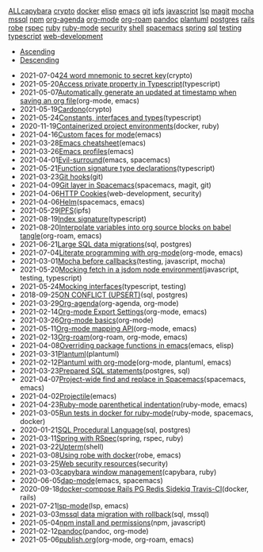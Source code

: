 #+TITLE: 

#+BEGIN_EXPORT html

<div id="tag-filter-component" uk-filter="target: .js-filter"><div class="tags uk-subnav uk-subnav-pill"><span uk-filter-control="group: tag"><a href="#">ALL</a></span><span id="filter-capybara" uk-filter-control="filter: .capybara; group: tag"><a href="#">capybara</a></span>
<span id="filter-crypto" uk-filter-control="filter: .crypto; group: tag"><a href="#">crypto</a></span>
<span id="filter-docker" uk-filter-control="filter: .docker; group: tag"><a href="#">docker</a></span>
<span id="filter-elisp" uk-filter-control="filter: .elisp; group: tag"><a href="#">elisp</a></span>
<span id="filter-emacs" uk-filter-control="filter: .emacs; group: tag"><a href="#">emacs</a></span>
<span id="filter-git" uk-filter-control="filter: .git; group: tag"><a href="#">git</a></span>
<span id="filter-ipfs" uk-filter-control="filter: .ipfs; group: tag"><a href="#">ipfs</a></span>
<span id="filter-javascript" uk-filter-control="filter: .javascript; group: tag"><a href="#">javascript</a></span>
<span id="filter-lsp" uk-filter-control="filter: .lsp; group: tag"><a href="#">lsp</a></span>
<span id="filter-magit" uk-filter-control="filter: .magit; group: tag"><a href="#">magit</a></span>
<span id="filter-mocha" uk-filter-control="filter: .mocha; group: tag"><a href="#">mocha</a></span>
<span id="filter-mssql" uk-filter-control="filter: .mssql; group: tag"><a href="#">mssql</a></span>
<span id="filter-npm" uk-filter-control="filter: .npm; group: tag"><a href="#">npm</a></span>
<span id="filter-org-agenda" uk-filter-control="filter: .org-agenda; group: tag"><a href="#">org-agenda</a></span>
<span id="filter-org-mode" uk-filter-control="filter: .org-mode; group: tag"><a href="#">org-mode</a></span>
<span id="filter-org-roam" uk-filter-control="filter: .org-roam; group: tag"><a href="#">org-roam</a></span>
<span id="filter-pandoc" uk-filter-control="filter: .pandoc; group: tag"><a href="#">pandoc</a></span>
<span id="filter-plantuml" uk-filter-control="filter: .plantuml; group: tag"><a href="#">plantuml</a></span>
<span id="filter-postgres" uk-filter-control="filter: .postgres; group: tag"><a href="#">postgres</a></span>
<span id="filter-rails" uk-filter-control="filter: .rails; group: tag"><a href="#">rails</a></span>
<span id="filter-robe" uk-filter-control="filter: .robe; group: tag"><a href="#">robe</a></span>
<span id="filter-rspec" uk-filter-control="filter: .rspec; group: tag"><a href="#">rspec</a></span>
<span id="filter-ruby" uk-filter-control="filter: .ruby; group: tag"><a href="#">ruby</a></span>
<span id="filter-ruby-mode" uk-filter-control="filter: .ruby-mode; group: tag"><a href="#">ruby-mode</a></span>
<span id="filter-security" uk-filter-control="filter: .security; group: tag"><a href="#">security</a></span>
<span id="filter-shell" uk-filter-control="filter: .shell; group: tag"><a href="#">shell</a></span>
<span id="filter-spacemacs" uk-filter-control="filter: .spacemacs; group: tag"><a href="#">spacemacs</a></span>
<span id="filter-spring" uk-filter-control="filter: .spring; group: tag"><a href="#">spring</a></span>
<span id="filter-sql" uk-filter-control="filter: .sql; group: tag"><a href="#">sql</a></span>
<span id="filter-testing" uk-filter-control="filter: .testing; group: tag"><a href="#">testing</a></span>
<span id="filter-typescript" uk-filter-control="filter: .typescript; group: tag"><a href="#">typescript</a></span>
<span id="filter-web-development" uk-filter-control="filter: .web-development; group: tag"><a href="#">web-development</a></span></div><ul class="uk-subnav uk-subnav-pill"><li uk-filter-control="sort: data-date; group: date"><a href="#">Ascending</a></li><li uk-filter-control="sort: data-date; order: desc; group: date" class="uk-active"><a href="#">Descending</a></li></ul><ul class="sitemap-entries uk-list uk-list-emphasis js-filter"><li data-date="2021-07-04" class="crypto"><span class="sitemap-entry-date">2021-07-04</span><a href="20210704104332-24_word_mnemonic_to_secret_key">24 word mnemonic to secret key</a><span class="sitemap-entry-tags">(crypto)</span></li>
<li data-date="2021-05-20" class="typescript"><span class="sitemap-entry-date">2021-05-20</span><a href="20210520091407-access_private_property_in_typescript">Access private property in Typescript</a><span class="sitemap-entry-tags">(typescript)</span></li>
<li data-date="2021-05-07" class="org-mode emacs"><span class="sitemap-entry-date">2021-05-07</span><a href="20210507153704-automatically_generate_an_updated_at_timestamp_when_saving_an_org_file">Automatically generate an updated at timestamp when saving an org file</a><span class="sitemap-entry-tags">(org-mode, emacs)</span></li>
<li data-date="2021-05-19" class="crypto"><span class="sitemap-entry-date">2021-05-19</span><a href="20210519211550-cardono">Cardono</a><span class="sitemap-entry-tags">(crypto)</span></li>
<li data-date="2021-05-24" class="typescript"><span class="sitemap-entry-date">2021-05-24</span><a href="20210524163842-constants_interfaces_and_types">Constants, interfaces and types</a><span class="sitemap-entry-tags">(typescript)</span></li>
<li data-date="2020-11-19" class="docker ruby"><span class="sitemap-entry-date">2020-11-19</span><a href="20201119184845-containerized_project_environments">Containerized project environments</a><span class="sitemap-entry-tags">(docker, ruby)</span></li>
<li data-date="2021-04-16" class="emacs"><span class="sitemap-entry-date">2021-04-16</span><a href="20210416140142-custom_faces_for_mode">Custom faces for mode</a><span class="sitemap-entry-tags">(emacs)</span></li>
<li data-date="2021-03-28" class="emacs"><span class="sitemap-entry-date">2021-03-28</span><a href="20210328183203-emacs_cheatsheet">Emacs cheatsheet</a><span class="sitemap-entry-tags">(emacs)</span></li>
<li data-date="2021-03-26" class="emacs"><span class="sitemap-entry-date">2021-03-26</span><a href="20210326092932-emacs_profiles">Emacs profiles</a><span class="sitemap-entry-tags">(emacs)</span></li>
<li data-date="2021-04-01" class="emacs spacemacs"><span class="sitemap-entry-date">2021-04-01</span><a href="20210401083839-evil_surround">Evil-surround</a><span class="sitemap-entry-tags">(emacs, spacemacs)</span></li>
<li data-date="2021-05-21" class="typescript"><span class="sitemap-entry-date">2021-05-21</span><a href="20210521113053-function_signature_type_declarations">Function signature type declarations</a><span class="sitemap-entry-tags">(typescript)</span></li>
<li data-date="2021-03-23" class="git"><span class="sitemap-entry-date">2021-03-23</span><a href="20210323143404-git_hooks">Git hooks</a><span class="sitemap-entry-tags">(git)</span></li>
<li data-date="2021-04-09" class="spacemacs magit git"><span class="sitemap-entry-date">2021-04-09</span><a href="20210409082725-git_layer_in_spacemacs">Git layer in Spacemacs</a><span class="sitemap-entry-tags">(spacemacs, magit, git)</span></li>
<li data-date="2021-04-06" class="web-development security"><span class="sitemap-entry-date">2021-04-06</span><a href="20210406092859-http_cookies">HTTP Cookies</a><span class="sitemap-entry-tags">(web-development, security)</span></li>
<li data-date="2021-04-06" class="spacemacs emacs"><span class="sitemap-entry-date">2021-04-06</span><a href="20210406180044-helm">Helm</a><span class="sitemap-entry-tags">(spacemacs, emacs)</span></li>
<li data-date="2021-05-29" class="ipfs"><span class="sitemap-entry-date">2021-05-29</span><a href="20210529144839-ipfs">IPFS</a><span class="sitemap-entry-tags">(ipfs)</span></li>
<li data-date="2021-08-19" class="typescript"><span class="sitemap-entry-date">2021-08-19</span><a href="20210819100328-index_signature">Index signature</a><span class="sitemap-entry-tags">(typescript)</span></li>
<li data-date="2021-08-20" class="org-roam emacs"><span class="sitemap-entry-date">2021-08-20</span><a href="20210820150353-interpolate_variables_into_org_source_blocks_on_babel_tangle">Interpolate variables into org source blocks on babel tangle</a><span class="sitemap-entry-tags">(org-roam, emacs)</span></li>
<li data-date="2021-06-21" class="sql postgres"><span class="sitemap-entry-date">2021-06-21</span><a href="20210621203556-large_sql_data_migrations">Large SQL data migrations</a><span class="sitemap-entry-tags">(sql, postgres)</span></li>
<li data-date="2021-07-04" class="org-mode emacs"><span class="sitemap-entry-date">2021-07-04</span><a href="20210704110247-literate_programming_with_org_mode">Literate programming with org-mode</a><span class="sitemap-entry-tags">(org-mode, emacs)</span></li>
<li data-date="2021-03-01" class="testing javascript mocha"><span class="sitemap-entry-date">2021-03-01</span><a href="20210301080337-mocha_before_callbacks">Mocha before callbacks</a><span class="sitemap-entry-tags">(testing, javascript, mocha)</span></li>
<li data-date="2021-05-20" class="javascript testing typescript"><span class="sitemap-entry-date">2021-05-20</span><a href="20210520161027-mocking_fetch_in_a_jsdom_node_environment">Mocking fetch in a jsdom node environment</a><span class="sitemap-entry-tags">(javascript, testing, typescript)</span></li>
<li data-date="2021-05-24" class="typescript testing"><span class="sitemap-entry-date">2021-05-24</span><a href="20210524152608-mocking_interfaces">Mocking interfaces</a><span class="sitemap-entry-tags">(typescript, testing)</span></li>
<li data-date="2018-09-25" class="sql postgres"><span class="sitemap-entry-date">2018-09-25</span><a href="20180925150335-on_conflict_(upsert)">ON CONFLICT (UPSERT)</a><span class="sitemap-entry-tags">(sql, postgres)</span></li>
<li data-date="2021-03-29" class="org-agenda org-mode"><span class="sitemap-entry-date">2021-03-29</span><a href="20210329202015-org_agenda">Org-agenda</a><span class="sitemap-entry-tags">(org-agenda, org-mode)</span></li>
<li data-date="2021-02-14" class="org-mode emacs"><span class="sitemap-entry-date">2021-02-14</span><a href="20210214104302-org_mode_export_settings">Org-mode Export Settings</a><span class="sitemap-entry-tags">(org-mode, emacs)</span></li>
<li data-date="2021-03-26" class="org-mode"><span class="sitemap-entry-date">2021-03-26</span><a href="20210326124530-org_mode_basics">Org-mode basics</a><span class="sitemap-entry-tags">(org-mode)</span></li>
<li data-date="2021-05-11" class="org-mode emacs"><span class="sitemap-entry-date">2021-05-11</span><a href="20210511154646-org_mode_mapping_api">Org-mode mapping API</a><span class="sitemap-entry-tags">(org-mode, emacs)</span></li>
<li data-date="2021-02-13" class="org-roam org-mode emacs"><span class="sitemap-entry-date">2021-02-13</span><a href="20210213184252-org_roam">Org-roam</a><span class="sitemap-entry-tags">(org-roam, org-mode, emacs)</span></li>
<li data-date="2021-04-08" class="emacs elisp"><span class="sitemap-entry-date">2021-04-08</span><a href="20210408090222-overriding_package_functions_in_emacs">Overriding package functions in emacs</a><span class="sitemap-entry-tags">(emacs, elisp)</span></li>
<li data-date="2021-03-31" class="plantuml"><span class="sitemap-entry-date">2021-03-31</span><a href="20210331084615-plantuml">Plantuml</a><span class="sitemap-entry-tags">(plantuml)</span></li>
<li data-date="2021-02-12" class="org-mode plantuml emacs"><span class="sitemap-entry-date">2021-02-12</span><a href="20210212204557-plantuml_with_org_mode">Plantuml with org-mode</a><span class="sitemap-entry-tags">(org-mode, plantuml, emacs)</span></li>
<li data-date="2021-03-23" class="postgres sql"><span class="sitemap-entry-date">2021-03-23</span><a href="20210323162128-prepared_sql_statements">Prepared SQL statements</a><span class="sitemap-entry-tags">(postgres, sql)</span></li>
<li data-date="2021-04-07" class="spacemacs emacs"><span class="sitemap-entry-date">2021-04-07</span><a href="20210407075214-project_wide_find_and_replace_in_spacemacs">Project-wide find and replace in Spacemacs</a><span class="sitemap-entry-tags">(spacemacs, emacs)</span></li>
<li data-date="2021-04-02" class="emacs"><span class="sitemap-entry-date">2021-04-02</span><a href="20210402135722-projectile">Projectile</a><span class="sitemap-entry-tags">(emacs)</span></li>
<li data-date="2021-04-23" class="ruby-mode emacs"><span class="sitemap-entry-date">2021-04-23</span><a href="20210423082908-ruby_mode_parenthetical_indentation">Ruby-mode parenthetical indentation</a><span class="sitemap-entry-tags">(ruby-mode, emacs)</span></li>
<li data-date="2021-03-05" class="ruby-mode spacemacs docker"><span class="sitemap-entry-date">2021-03-05</span><a href="20210305125833-run_tests_in_docker_for_ruby_mode">Run tests in docker for ruby-mode</a><span class="sitemap-entry-tags">(ruby-mode, spacemacs, docker)</span></li>
<li data-date="2020-01-21" class="sql postgres"><span class="sitemap-entry-date">2020-01-21</span><a href="20200121141321-sql_procedural_language">SQL Procedural Language</a><span class="sitemap-entry-tags">(sql, postgres)</span></li>
<li data-date="2021-03-11" class="spring rspec ruby"><span class="sitemap-entry-date">2021-03-11</span><a href="20210311094016-spring_with_rspec">Spring with RSpec</a><span class="sitemap-entry-tags">(spring, rspec, ruby)</span></li>
<li data-date="2021-03-22" class="shell"><span class="sitemap-entry-date">2021-03-22</span><a href="20210322114758-upterm">Upterm</a><span class="sitemap-entry-tags">(shell)</span></li>
<li data-date="2021-03-08" class="robe emacs"><span class="sitemap-entry-date">2021-03-08</span><a href="20210308094318-using_robe_with_docker">Using robe with docker</a><span class="sitemap-entry-tags">(robe, emacs)</span></li>
<li data-date="2021-03-25" class="security"><span class="sitemap-entry-date">2021-03-25</span><a href="20210325084112-web_security_resources">Web security resources</a><span class="sitemap-entry-tags">(security)</span></li>
<li data-date="2021-03-03" class="capybara ruby"><span class="sitemap-entry-date">2021-03-03</span><a href="20210303144927-capybara_window_management">capybara window management</a><span class="sitemap-entry-tags">(capybara, ruby)</span></li>
<li data-date="2020-06-05" class="emacs spacemacs"><span class="sitemap-entry-date">2020-06-05</span><a href="20200605164846-dap-mode">dap-mode</a><span class="sitemap-entry-tags">(emacs, spacemacs)</span></li>
<li data-date="2020-09-18" class="docker rails"><span class="sitemap-entry-date">2020-09-18</span><a href="20200918194228-docker-compose_rails_pg_redis_sidekiq_travis-ci">docker-compose Rails PG Redis Sidekiq Travis-CI</a><span class="sitemap-entry-tags">(docker, rails)</span></li>
<li data-date="2021-07-21" class="lsp emacs"><span class="sitemap-entry-date">2021-07-21</span><a href="20210721082036-lsp_mode">lsp-mode</a><span class="sitemap-entry-tags">(lsp, emacs)</span></li>
<li data-date="2021-03-03" class="sql mssql"><span class="sitemap-entry-date">2021-03-03</span><a href="20210303143037-mssql_data_migration_with_rollback">mssql data migration with rollback</a><span class="sitemap-entry-tags">(sql, mssql)</span></li>
<li data-date="2021-05-04" class="npm javascript"><span class="sitemap-entry-date">2021-05-04</span><a href="20210504091420-npm_install_and_permissions">npm install and permissions</a><span class="sitemap-entry-tags">(npm, javascript)</span></li>
<li data-date="2021-02-12" class="pandoc org-mode"><span class="sitemap-entry-date">2021-02-12</span><a href="20210212195651-pandoc">pandoc</a><span class="sitemap-entry-tags">(pandoc, org-mode)</span></li>
<li data-date="2021-05-06" class="org-mode org-roam emacs"><span class="sitemap-entry-date">2021-05-06</span><a href="publish">publish.org</a><span class="sitemap-entry-tags">(org-mode, org-roam, emacs)</span></li></ul></div>
#+END_EXPORT
